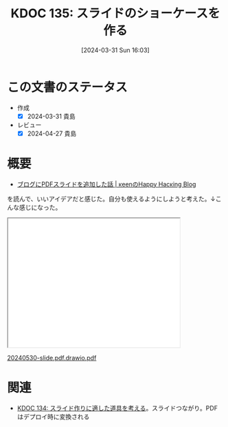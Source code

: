:properties:
:ID: 20240331T160315
:mtime:    20250626232955
:ctime:    20241028101410
:end:
#+title:      KDOC 135: スライドのショーケースを作る
#+date:       [2024-03-31 Sun 16:03]
#+filetags:   :essay:
#+identifier: 20240331T160315

* この文書のステータス
- 作成
  - [X] 2024-03-31 貴島
- レビュー
  - [X] 2024-04-27 貴島

* 概要
- [[https://keens.github.io/blog/2022/09/21/burogunipdfsuraidowotsuikashitahanashi/][ブログにPDFスライドを追加した話 | κeenのHappy Hacκing Blog]]

を読んで、いいアイデアだと感じた。自分も使えるようにしようと考えた。↓こんな感じになった。

#+begin_export html
<iframe src='./pdfs/index.html?file=20240530-slide.pdf.drawio.pdf' style='height: 300px; width: 400px;'></iframe>
<p><a href='./pdfs/index.html?file=20240530-slide.pdf.drawio.pdf'>20240530-slide.pdf.drawio.pdf</a></p>
#+end_export

* 関連
- [[id:20240330T151304][KDOC 134: スライド作りに適した道具を考える]]。スライドつながり。PDFはデプロイ時に変換される
